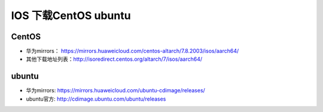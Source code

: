 ****************************
IOS 下载CentOS ubuntu
****************************

CentOS
======

+ 华为mirrors： https://mirrors.huaweicloud.com/centos-altarch/7.8.2003/isos/aarch64/
+ 其他下载地址列表：http://isoredirect.centos.org/altarch/7/isos/aarch64/

ubuntu
======

+ 华为mirrors: https://mirrors.huaweicloud.com/ubuntu-cdimage/releases/
+ ubuntu官方: http://cdimage.ubuntu.com/ubuntu/releases
